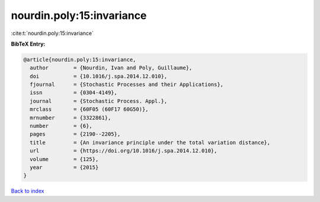 nourdin.poly:15:invariance
==========================

:cite:t:`nourdin.poly:15:invariance`

**BibTeX Entry:**

.. code-block:: bibtex

   @article{nourdin.poly:15:invariance,
     author        = {Nourdin, Ivan and Poly, Guillaume},
     doi           = {10.1016/j.spa.2014.12.010},
     fjournal      = {Stochastic Processes and their Applications},
     issn          = {0304-4149},
     journal       = {Stochastic Process. Appl.},
     mrclass       = {60F05 (60F17 60G50)},
     mrnumber      = {3322861},
     number        = {6},
     pages         = {2190--2205},
     title         = {An invariance principle under the total variation distance},
     url           = {https://doi.org/10.1016/j.spa.2014.12.010},
     volume        = {125},
     year          = {2015}
   }

`Back to index <../By-Cite-Keys.html>`_
